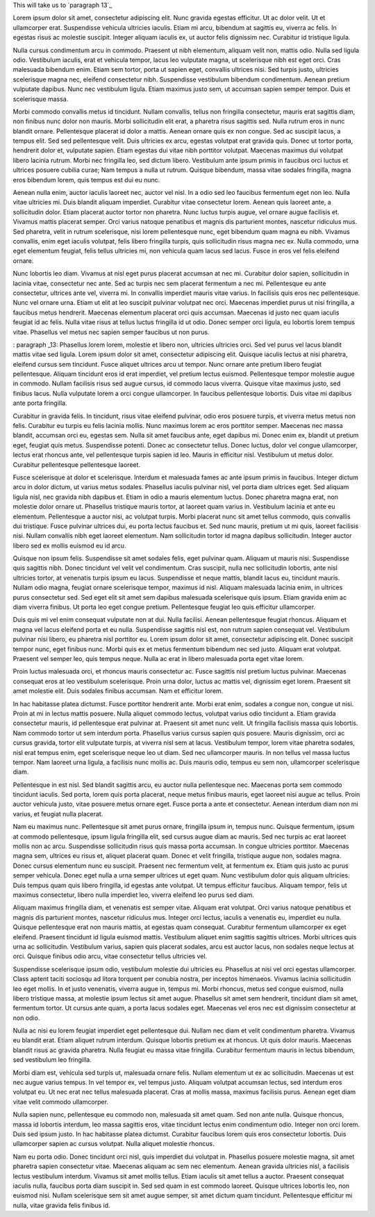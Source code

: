 This will take us to `paragraph 13`_

Lorem ipsum dolor sit amet, consectetur adipiscing elit. Nunc gravida egestas efficitur. Ut ac dolor velit. Ut et ullamcorper erat. Suspendisse vehicula ultricies iaculis. Etiam mi arcu, bibendum at sagittis eu, viverra ac felis. In egestas risus ac molestie suscipit. Integer aliquam iaculis ex, ut auctor felis dignissim nec. Curabitur id tristique ligula.

Nulla cursus condimentum arcu in commodo. Praesent ut nibh elementum, aliquam velit non, mattis odio. Nulla sed ligula odio. Vestibulum iaculis, erat et vehicula tempor, lacus leo vulputate magna, ut scelerisque nibh est eget orci. Cras malesuada bibendum enim. Etiam sem tortor, porta ut sapien eget, convallis ultrices nisi. Sed turpis justo, ultricies scelerisque magna nec, eleifend consectetur nibh. Suspendisse vestibulum bibendum condimentum. Aenean pretium vulputate dapibus. Nunc nec vestibulum ligula. Etiam maximus justo sem, ut accumsan sapien semper tempor. Duis et scelerisque massa.

Morbi commodo convallis metus id tincidunt. Nullam convallis, tellus non fringilla consectetur, mauris erat sagittis diam, non finibus nunc dolor non mauris. Morbi sollicitudin elit erat, a pharetra risus sagittis sed. Nulla rutrum eros in nunc blandit ornare. Pellentesque placerat id dolor a mattis. Aenean ornare quis ex non congue. Sed ac suscipit lacus, a tempus elit. Sed sed pellentesque velit. Duis ultricies ex arcu, egestas volutpat erat gravida quis. Donec ut tortor porta, hendrerit dolor et, vulputate sapien. Etiam egestas dui vitae nibh porttitor volutpat. Maecenas maximus dui volutpat libero lacinia rutrum. Morbi nec fringilla leo, sed dictum libero. Vestibulum ante ipsum primis in faucibus orci luctus et ultrices posuere cubilia curae; Nam tempus a nulla ut rutrum. Quisque bibendum, massa vitae sodales fringilla, magna eros bibendum lorem, quis tempus est dui eu nunc.

Aenean nulla enim, auctor iaculis laoreet nec, auctor vel nisl. In a odio sed leo faucibus fermentum eget non leo. Nulla vitae ultricies mi. Duis blandit aliquam imperdiet. Curabitur vitae consectetur lorem. Aenean quis laoreet ante, a sollicitudin dolor. Etiam placerat auctor tortor non pharetra. Nunc luctus turpis augue, vel ornare augue facilisis et. Vivamus mattis placerat semper. Orci varius natoque penatibus et magnis dis parturient montes, nascetur ridiculus mus. Sed pharetra, velit in rutrum scelerisque, nisi lorem pellentesque nunc, eget bibendum quam magna eu nibh. Vivamus convallis, enim eget iaculis volutpat, felis libero fringilla turpis, quis sollicitudin risus magna nec ex. Nulla commodo, urna eget elementum feugiat, felis tellus ultricies mi, non vehicula quam lacus sed lacus. Fusce in eros vel felis eleifend ornare.

Nunc lobortis leo diam. Vivamus at nisl eget purus placerat accumsan at nec mi. Curabitur dolor sapien, sollicitudin in lacinia vitae, consectetur nec ante. Sed ac turpis nec sem placerat fermentum a nec mi. Pellentesque eu ante consectetur, ultrices ante vel, viverra mi. In convallis imperdiet mauris vitae varius. In facilisis quis eros nec pellentesque. Nunc vel ornare urna. Etiam ut elit at leo suscipit pulvinar volutpat nec orci. Maecenas imperdiet purus ut nisi fringilla, a faucibus metus hendrerit. Maecenas elementum placerat orci quis accumsan. Maecenas id justo nec quam iaculis feugiat id ac felis. Nulla vitae risus at tellus luctus fringilla id ut odio. Donec semper orci ligula, eu lobortis lorem tempus vitae. Phasellus vel metus nec sapien semper faucibus ut non purus.

: _`paragraph _13`:
Phasellus lorem lorem, molestie et libero non, ultricies ultricies orci. Sed vel purus vel lacus blandit mattis vitae sed ligula. Lorem ipsum dolor sit amet, consectetur adipiscing elit. Quisque iaculis lectus at nisi pharetra, eleifend cursus sem tincidunt. Fusce aliquet ultrices arcu ut tempor. Nunc ornare ante pretium libero feugiat pellentesque. Aliquam tincidunt eros id erat imperdiet, vel pretium lectus euismod. Pellentesque tempor molestie augue in commodo. Nullam facilisis risus sed augue cursus, id commodo lacus viverra. Quisque vitae maximus justo, sed finibus lacus. Nulla vulputate lorem a orci congue ullamcorper. In faucibus pellentesque lobortis. Duis vitae mi dapibus ante porta fringilla.

Curabitur in gravida felis. In tincidunt, risus vitae eleifend pulvinar, odio eros posuere turpis, et viverra metus metus non felis. Curabitur eu turpis eu felis lacinia mollis. Nunc maximus lorem ac eros porttitor semper. Maecenas nec massa blandit, accumsan orci eu, egestas sem. Nulla sit amet faucibus ante, eget dapibus mi. Donec enim ex, blandit ut pretium eget, feugiat quis metus. Suspendisse potenti. Donec ac consectetur tellus. Donec luctus, dolor vel congue ullamcorper, lectus erat rhoncus ante, vel pellentesque turpis sapien id leo. Mauris in efficitur nisl. Vestibulum ut metus dolor. Curabitur pellentesque pellentesque laoreet.

Fusce scelerisque at dolor et scelerisque. Interdum et malesuada fames ac ante ipsum primis in faucibus. Integer dictum arcu in dolor dictum, ut varius metus sodales. Phasellus iaculis pulvinar nisl, vel porta diam ultrices eget. Sed aliquam ligula nisl, nec gravida nibh dapibus et. Etiam in odio a mauris elementum luctus. Donec pharetra magna erat, non molestie dolor ornare ut. Phasellus tristique mauris tortor, at laoreet quam varius in. Vestibulum lacinia et ante eu elementum. Pellentesque a auctor nisi, ac volutpat turpis. Morbi placerat nunc sit amet tellus commodo, quis convallis dui tristique. Fusce pulvinar ultrices dui, eu porta lectus faucibus et. Sed nunc mauris, pretium ut mi quis, laoreet facilisis nisi. Nullam convallis nibh eget laoreet elementum. Nam sollicitudin tortor id magna dapibus sollicitudin. Integer auctor libero sed ex mollis euismod eu id arcu.

Quisque non ipsum felis. Suspendisse sit amet sodales felis, eget pulvinar quam. Aliquam ut mauris nisi. Suspendisse quis sagittis nibh. Donec tincidunt vel velit vel condimentum. Cras suscipit, nulla nec sollicitudin lobortis, ante nisl ultricies tortor, at venenatis turpis ipsum eu lacus. Suspendisse et neque mattis, blandit lacus eu, tincidunt mauris. Nullam odio magna, feugiat ornare scelerisque tempor, maximus id nisl. Aliquam malesuada lacinia enim, in ultrices purus consectetur sed. Sed eget elit sit amet sem dapibus malesuada scelerisque quis ipsum. Etiam gravida enim ac diam viverra finibus. Ut porta leo eget congue pretium. Pellentesque feugiat leo quis efficitur ullamcorper.

Duis quis mi vel enim consequat vulputate non at dui. Nulla facilisi. Aenean pellentesque feugiat rhoncus. Aliquam et magna vel lacus eleifend porta et eu nulla. Suspendisse sagittis nisl est, non rutrum sapien consequat vel. Vestibulum pulvinar nisi libero, eu pharetra nisl porttitor eu. Lorem ipsum dolor sit amet, consectetur adipiscing elit. Donec suscipit tempor nunc, eget finibus nunc. Morbi quis ex et metus fermentum bibendum nec sed justo. Aliquam erat volutpat. Praesent vel semper leo, quis tempus neque. Nulla ac erat in libero malesuada porta eget vitae lorem.

Proin luctus malesuada orci, et rhoncus mauris consectetur ac. Fusce sagittis nisl pretium luctus pulvinar. Maecenas consequat eros at leo vestibulum scelerisque. Proin urna dolor, luctus ac mattis vel, dignissim eget lorem. Praesent sit amet molestie elit. Duis sodales finibus accumsan. Nam et efficitur lorem.

In hac habitasse platea dictumst. Fusce porttitor hendrerit ante. Morbi erat enim, sodales a congue non, congue ut nisi. Proin at mi in lectus mattis posuere. Nulla aliquet commodo lectus, volutpat varius odio tincidunt a. Etiam gravida consectetur mauris, id pellentesque erat pulvinar at. Praesent sit amet nunc velit. Ut fringilla facilisis massa quis lobortis. Nam commodo tortor ut sem interdum porta. Phasellus varius cursus sapien quis posuere. Mauris dignissim, orci ac cursus gravida, tortor elit vulputate turpis, at viverra nisl sem at lacus. Vestibulum tempor, lorem vitae pharetra sodales, nisl erat tempus enim, eget scelerisque neque leo ut diam. Sed nec ullamcorper mauris. In non tellus vel massa luctus tempor. Nam laoreet urna ligula, a facilisis nunc mollis ac. Duis mauris odio, tempus eu sem non, ullamcorper scelerisque diam.

Pellentesque in est nisl. Sed blandit sagittis arcu, eu auctor nulla pellentesque nec. Maecenas porta sem commodo tincidunt iaculis. Sed porta, lorem quis porta placerat, neque metus finibus mauris, eget laoreet nisi augue ac tellus. Proin auctor vehicula justo, vitae posuere metus ornare eget. Fusce porta a ante et consectetur. Aenean interdum diam non mi varius, et feugiat nulla placerat.

Nam eu maximus nunc. Pellentesque sit amet purus ornare, fringilla ipsum in, tempus nunc. Quisque fermentum, ipsum at commodo pellentesque, ipsum ligula fringilla elit, sed cursus augue diam ac mauris. Sed nec turpis ac erat laoreet mollis non ac arcu. Suspendisse sollicitudin risus quis massa porta accumsan. In congue ultricies porttitor. Maecenas magna sem, ultrices eu risus et, aliquet placerat quam. Donec et velit fringilla, tristique augue non, sodales magna. Donec cursus elementum nunc eu suscipit. Praesent nec fermentum velit, at fermentum ex. Etiam quis justo ac purus semper vehicula. Donec eget nulla a urna semper ultrices ut eget quam. Nunc vestibulum dolor quis aliquam ultricies. Duis tempus quam quis libero fringilla, id egestas ante volutpat. Ut tempus efficitur faucibus. Aliquam tempor, felis ut maximus consectetur, libero nulla imperdiet leo, viverra eleifend leo purus sed diam.

Aliquam maximus fringilla diam, et venenatis est semper vitae. Aliquam erat volutpat. Orci varius natoque penatibus et magnis dis parturient montes, nascetur ridiculus mus. Integer orci lectus, iaculis a venenatis eu, imperdiet eu nulla. Quisque pellentesque erat non mauris mattis, at egestas quam consequat. Curabitur fermentum ullamcorper ex eget eleifend. Praesent tincidunt id ligula euismod mattis. Vestibulum aliquet enim sagittis sagittis ultrices. Morbi ultrices quis urna ac sollicitudin. Vestibulum varius, sapien quis placerat sodales, arcu est auctor lacus, non sodales neque lectus at orci. Quisque finibus odio arcu, vitae consectetur tellus ultricies vel.

Suspendisse scelerisque ipsum odio, vestibulum molestie dui ultricies eu. Phasellus at nisi vel orci egestas ullamcorper. Class aptent taciti sociosqu ad litora torquent per conubia nostra, per inceptos himenaeos. Vivamus lacinia sollicitudin leo eget mollis. In et justo venenatis, viverra augue in, tempus mi. Morbi rhoncus, metus sed congue euismod, nulla libero tristique massa, at molestie ipsum lectus sit amet augue. Phasellus sit amet sem hendrerit, tincidunt diam sit amet, fermentum tortor. Ut cursus ante quam, a porta lacus sodales eget. Maecenas vel eros nec est dignissim consectetur at non odio.

Nulla ac nisi eu lorem feugiat imperdiet eget pellentesque dui. Nullam nec diam et velit condimentum pharetra. Vivamus eu blandit erat. Etiam aliquet rutrum interdum. Quisque lobortis pretium ex at rhoncus. Ut quis dolor mauris. Maecenas blandit risus ac gravida pharetra. Nulla feugiat eu massa vitae fringilla. Curabitur fermentum mauris in lectus bibendum, sed vestibulum leo fringilla.

Morbi diam est, vehicula sed turpis ut, malesuada ornare felis. Nullam elementum ut ex ac sollicitudin. Maecenas ut est nec augue varius tempus. In vel tempor ex, vel tempus justo. Aliquam volutpat accumsan lectus, sed interdum eros volutpat eu. Ut nec erat nec tellus malesuada placerat. Cras at mollis massa, maximus facilisis purus. Aenean eget diam vitae velit commodo ullamcorper.

Nulla sapien nunc, pellentesque eu commodo non, malesuada sit amet quam. Sed non ante nulla. Quisque rhoncus, massa id lobortis interdum, leo massa sagittis eros, vitae tincidunt lectus enim condimentum odio. Integer non orci lorem. Duis sed ipsum justo. In hac habitasse platea dictumst. Curabitur faucibus lorem quis eros consectetur lobortis. Duis ullamcorper sapien ac cursus volutpat. Nulla aliquet molestie rhoncus.

Nam eu porta odio. Donec tincidunt orci nisl, quis imperdiet dui volutpat in. Phasellus posuere molestie magna, sit amet pharetra sapien consectetur vitae. Maecenas aliquam ac sem nec elementum. Aenean gravida ultricies nisl, a facilisis lectus vestibulum interdum. Vivamus sit amet mollis tellus. Etiam iaculis sit amet tellus a auctor. Praesent consequat iaculis nulla, faucibus porta diam suscipit in. Sed sed quam in est commodo laoreet. Quisque ultrices lobortis leo, non euismod nisi. Nullam scelerisque sem sit amet augue semper, sit amet dictum quam tincidunt. Pellentesque efficitur mi nulla, vitae gravida felis finibus id.
